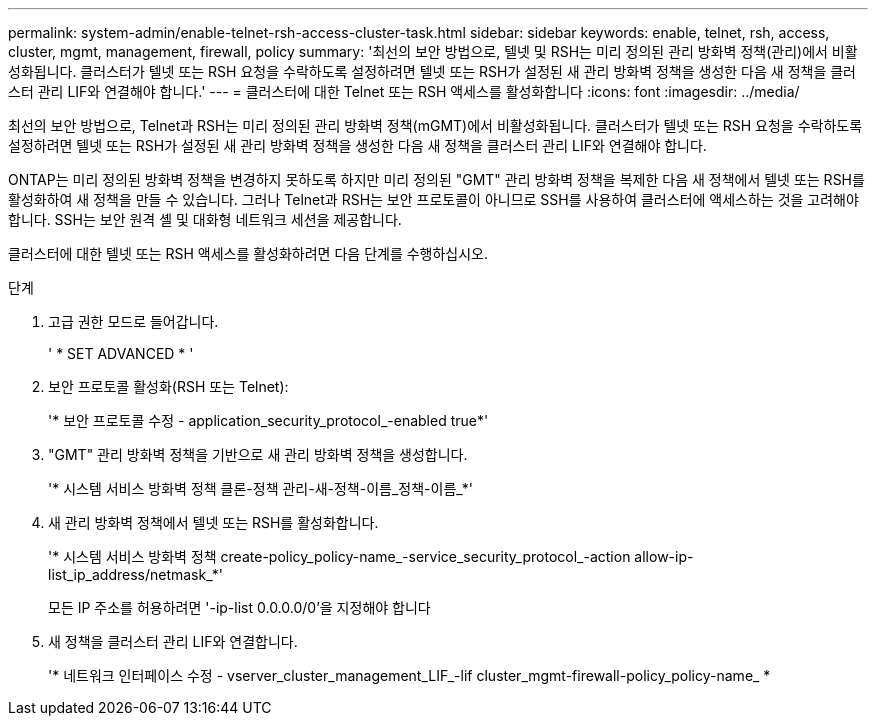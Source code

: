 ---
permalink: system-admin/enable-telnet-rsh-access-cluster-task.html 
sidebar: sidebar 
keywords: enable, telnet, rsh, access, cluster, mgmt, management, firewall, policy 
summary: '최선의 보안 방법으로, 텔넷 및 RSH는 미리 정의된 관리 방화벽 정책(관리)에서 비활성화됩니다. 클러스터가 텔넷 또는 RSH 요청을 수락하도록 설정하려면 텔넷 또는 RSH가 설정된 새 관리 방화벽 정책을 생성한 다음 새 정책을 클러스터 관리 LIF와 연결해야 합니다.' 
---
= 클러스터에 대한 Telnet 또는 RSH 액세스를 활성화합니다
:icons: font
:imagesdir: ../media/


[role="lead"]
최선의 보안 방법으로, Telnet과 RSH는 미리 정의된 관리 방화벽 정책(mGMT)에서 비활성화됩니다. 클러스터가 텔넷 또는 RSH 요청을 수락하도록 설정하려면 텔넷 또는 RSH가 설정된 새 관리 방화벽 정책을 생성한 다음 새 정책을 클러스터 관리 LIF와 연결해야 합니다.

ONTAP는 미리 정의된 방화벽 정책을 변경하지 못하도록 하지만 미리 정의된 "GMT" 관리 방화벽 정책을 복제한 다음 새 정책에서 텔넷 또는 RSH를 활성화하여 새 정책을 만들 수 있습니다. 그러나 Telnet과 RSH는 보안 프로토콜이 아니므로 SSH를 사용하여 클러스터에 액세스하는 것을 고려해야 합니다. SSH는 보안 원격 셸 및 대화형 네트워크 세션을 제공합니다.

클러스터에 대한 텔넷 또는 RSH 액세스를 활성화하려면 다음 단계를 수행하십시오.

.단계
. 고급 권한 모드로 들어갑니다.
+
' * SET ADVANCED * '

. 보안 프로토콜 활성화(RSH 또는 Telnet):
+
'* 보안 프로토콜 수정 - application_security_protocol_-enabled true*'

. "GMT" 관리 방화벽 정책을 기반으로 새 관리 방화벽 정책을 생성합니다.
+
'* 시스템 서비스 방화벽 정책 클론-정책 관리-새-정책-이름_정책-이름_*'

. 새 관리 방화벽 정책에서 텔넷 또는 RSH를 활성화합니다.
+
'* 시스템 서비스 방화벽 정책 create-policy_policy-name_-service_security_protocol_-action allow-ip-list_ip_address/netmask_*'

+
모든 IP 주소를 허용하려면 '-ip-list 0.0.0.0/0'을 지정해야 합니다

. 새 정책을 클러스터 관리 LIF와 연결합니다.
+
'* 네트워크 인터페이스 수정 - vserver_cluster_management_LIF_-lif cluster_mgmt-firewall-policy_policy-name_ *


